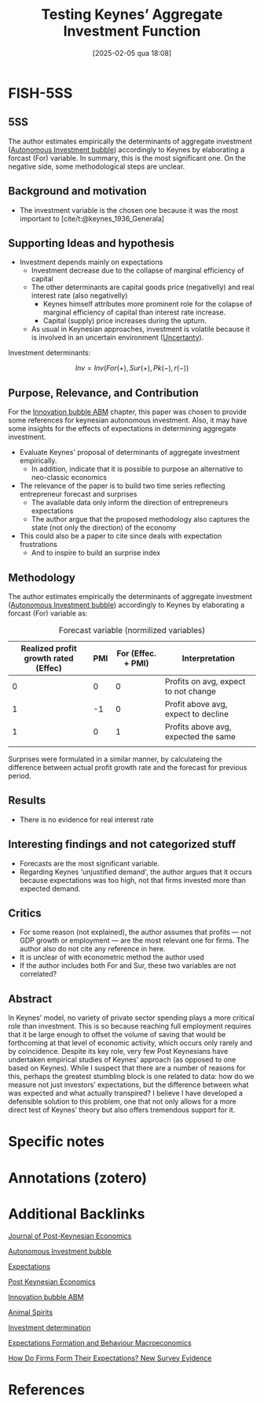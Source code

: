 #+OPTIONS: num:nil ^:{} toc:nil
#+title:      Testing Keynes’ Aggregate Investment Function
#+date:       [2025-02-05 qua 18:08]
#+filetags:   :bib:
#+identifier: 20250205T180824
#+BIBLIOGRAPHY: ~/Org/zotero_refs.bib
#+cite_export: csl apa.csl
#+reference:  harvey_2022_Testing



* FISH-5SS


** 5SS

The author estimates empirically the determinants of aggregate investment ([[denote:20250202T115037][Autonomous Investment bubble]]) accordingly to Keynes by elaborating a forcast (For) variable.
In summary, this is the most significant one.
On the negative side, some methodological steps are unclear.

** Background and motivation

- The investment variable is the chosen one because it was the most important to [cite/t:@keynes_1936_Generala]

** Supporting Ideas and hypothesis

- Investment depends mainly on expectations
  - Investment decrease due to the collapse of marginal efficiency of capital
  - The other determinants are capital goods price (negativelly) and real interest rate (also negativelly)
    - Keynes himself attributes more prominent role for the colapse of marginal efficiency of capital than interest rate increase.
    - Capital (supply) price increases during the upturn.
  - As usual in Keynesian approaches, investment is volatile because it is involved in an uncertain environment ([[denote:20250202T114632][Uncertanty]]).

Investment determinants:

\[Inv = Inv(For(+), Sur(+), Pk(-), r(-))\]


** Purpose, Relevance, and Contribution

For the [[denote:20250202T120807][Innovation bubble ABM]] chapter, this paper was chosen to provide some references for keynesian autonomous investment. Also, it may have some insights for the effects of expectations in determining aggregate investment.


- Evaluate Keynes' proposal of determinants of aggregate investment empirically.
  - In addition, indicate that it is possible to purpose an alternative to neo-classic economics
- The relevance of the paper is to build two time series reflecting entrepreneur forecast and surprises
  - The available data only inform the direction of entrepreneurs expectations
  - The author argue that the proposed methodology also captures the state (not only the direction) of the economy
- This could also be a paper to cite since deals with expectation frustrations
  - And to inspire to build an surprise index

** Methodology

The author estimates empirically the determinants of aggregate investment ([[denote:20250202T115037][Autonomous Investment bubble]]) accordingly to Keynes by elaborating a forcast (For) variable as:

  #+CAPTION: Forecast variable (normilized variables)
  |--------------------------------------+-----+--------------------+--------------------------------------|
  |--------------------------------------+-----+--------------------+--------------------------------------|
  | Realized profit growth rated (Effec) | PMI | For (Effec. + PMI) | Interpretation                       |
  |--------------------------------------+-----+--------------------+--------------------------------------|
  |                                    0 |   0 |                  0 | Profits on avg, expect to not change |
  |                                    1 |  -1 |                  0 | Profit above avg, expect to decline  |
  |                                    1 |   0 |                  1 | Profits above avg, expected the same |
  |                                      |     |                    |                                      |
  |--------------------------------------+-----+--------------------+--------------------------------------|
  |--------------------------------------+-----+--------------------+--------------------------------------|

Surprises were formulated in a similar manner, by calculateing the difference between actual profit growth rate and the forecast for previous period.


** Results

- There is no evidence for real interest rate

** Interesting findings and not categorized stuff

- Forecasts are the most significant variable.
- Regarding Keynes 'unjustified demand', the author argues that it occurs because expectations was too high, not that firms invested more than expected demand.

** Critics

- For some reason (not explained), the author assumes that profits --- not GDP growth or employment --- are the most relevant one for firms. The author also do not cite any reference in here.
- It is unclear of with econometric method the author used
- If the author includes both For and Sur, these two variables are not correlated?

** Abstract

#+BEGIN_ABSTRACT
In Keynes’ model, no variety of private sector spending plays a more critical role than investment. This is so because reaching full employment requires that it be large enough to offset the volume of saving that would be forthcoming at that level of economic activity, which occurs only rarely and by coincidence. Despite its key role, very few Post Keynesians have undertaken empirical studies of Keynes’ approach (as opposed to one based on Keynes). While I suspect that there are a number of reasons for this, perhaps the greatest stumbling block is one related to data: how do we measure not just investors’ expectations, but the difference between what was expected and what actually transpired? I believe I have developed a defensible solution to this problem, one that not only allows for a more direct test of Keynes’ theory but also offers tremendous support for it.
#+END_ABSTRACT


* Specific notes

* Annotations (zotero)

* Additional Backlinks

#+FILETAGS: [A],Autonomus Investment,Business investment,Ch DotCom,DUE: Jul/22,EMPIRICAL,EXPECTATIONS,Keynes,Post Keynesian,READ

[[denote:20250205T180642][Journal of Post-Keynesian Economics]]

[[denote:20250202T115037][Autonomous Investment bubble]]

[[denote:20250202T121158][Expectations]]

[[denote:20250205T095922][Post Keynesian Economics]]

[[denote:20250202T120807][Innovation bubble ABM]]

[[denote:20250202T114350][Animal Spirits]]

[[denote:20250202T120625][Investment determination]]

[[denote:20240708T175224][Expectations Formation and Behaviour Macroeconomics]]

[[denote:20250205T181146][How Do Firms Form Their Expectations? New Survey Evidence]]

* References



#+print_bibliography:

